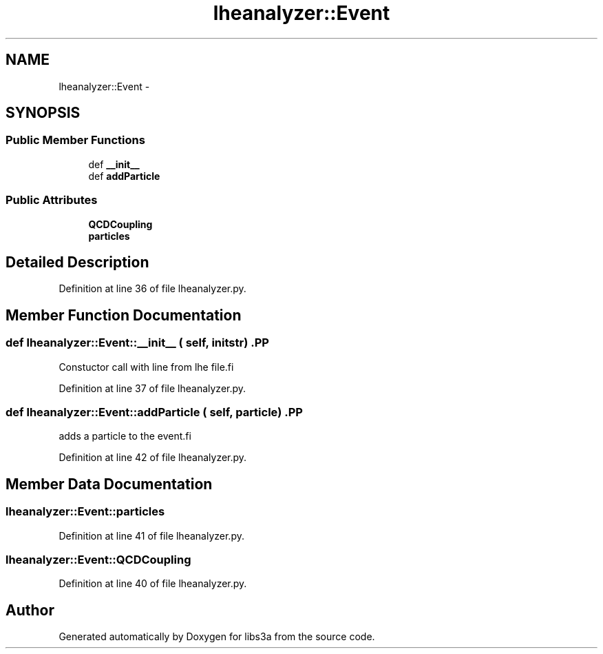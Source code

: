 .TH "lheanalyzer::Event" 3 "30 Jan 2015" "libs3a" \" -*- nroff -*-
.ad l
.nh
.SH NAME
lheanalyzer::Event \- 
.SH SYNOPSIS
.br
.PP
.SS "Public Member Functions"

.in +1c
.ti -1c
.RI "def \fB__init__\fP"
.br
.ti -1c
.RI "def \fBaddParticle\fP"
.br
.in -1c
.SS "Public Attributes"

.in +1c
.ti -1c
.RI "\fBQCDCoupling\fP"
.br
.ti -1c
.RI "\fBparticles\fP"
.br
.in -1c
.SH "Detailed Description"
.PP 
Definition at line 36 of file lheanalyzer.py.
.SH "Member Function Documentation"
.PP 
.SS "def lheanalyzer::Event::__init__ ( self,  initstr)".PP
.nf
Constuctor call with line from lhe file.fi
.PP
 
.PP
Definition at line 37 of file lheanalyzer.py.
.SS "def lheanalyzer::Event::addParticle ( self,  particle)".PP
.nf
adds a particle to the event.fi
.PP
 
.PP
Definition at line 42 of file lheanalyzer.py.
.SH "Member Data Documentation"
.PP 
.SS "\fBlheanalyzer::Event::particles\fP"
.PP
Definition at line 41 of file lheanalyzer.py.
.SS "\fBlheanalyzer::Event::QCDCoupling\fP"
.PP
Definition at line 40 of file lheanalyzer.py.

.SH "Author"
.PP 
Generated automatically by Doxygen for libs3a from the source code.
